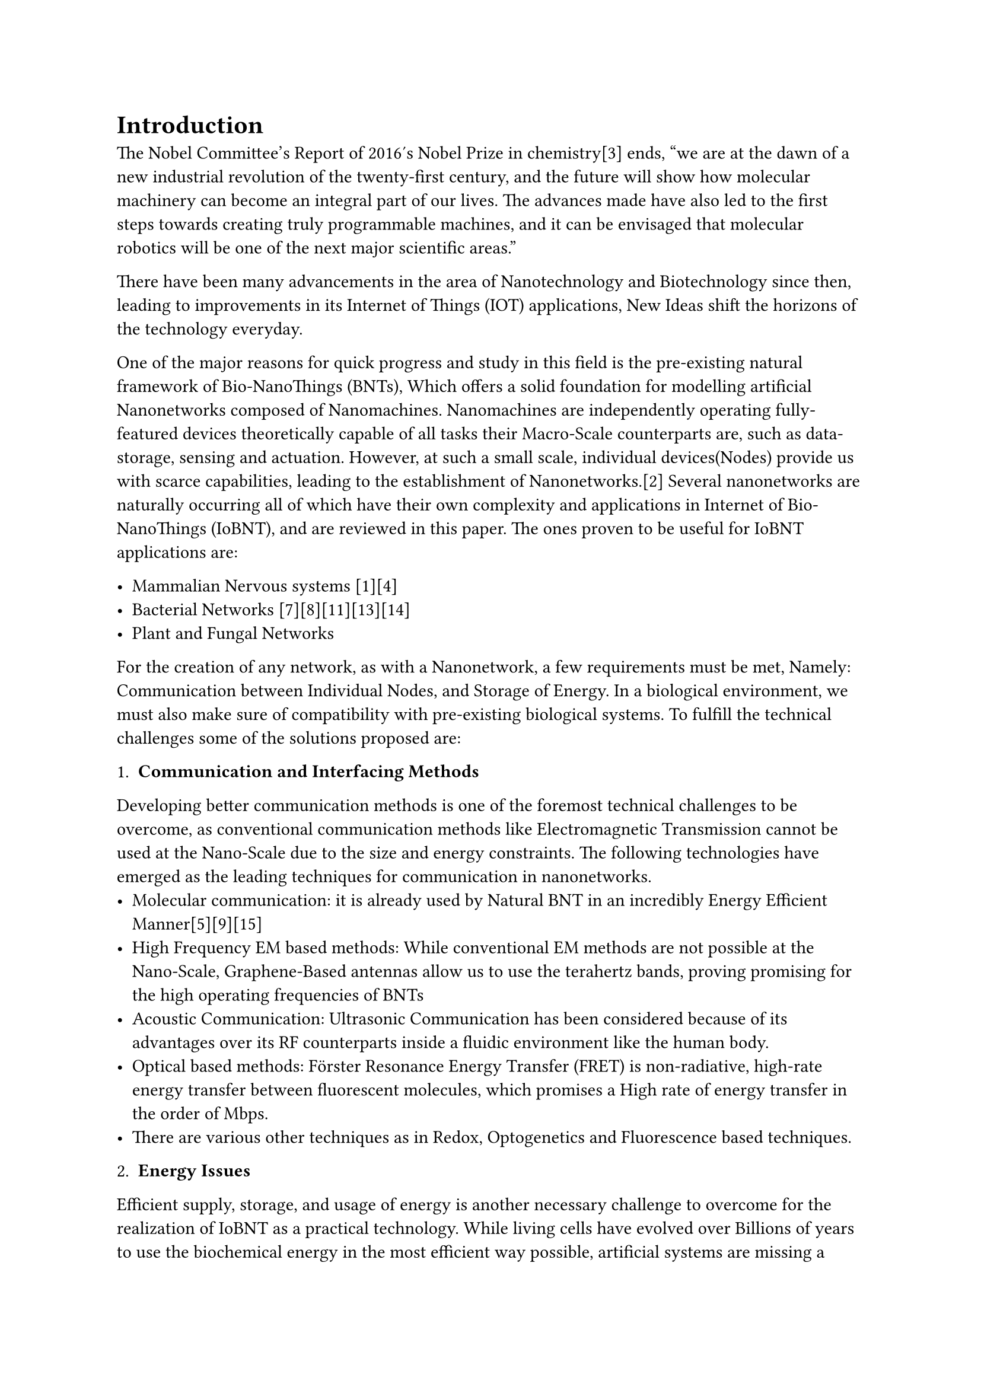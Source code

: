 = Introduction  

The Nobel Committee's Report of 2016's Nobel Prize in chemistry[3] ends, "we are at the dawn of a new industrial revolution of the twenty-first century, and the future will show how molecular machinery can become an integral part of our lives. The advances made have also led to the first steps towards creating truly programmable machines, and it can be envisaged that molecular robotics will be one of the next major scientific areas." 

There have been many advancements in the area of Nanotechnology and Biotechnology since then, leading to improvements in its Internet of Things (IOT) applications, New Ideas shift the horizons of the technology everyday.

One of the major reasons for quick progress and study in this field is the pre-existing natural framework of Bio-NanoThings (BNTs), Which offers a solid foundation for modelling artificial Nanonetworks composed of Nanomachines.  
Nanomachines are independently operating fully-featured devices theoretically capable of all tasks their Macro-Scale counterparts are, such as data-storage, sensing and actuation. However, at such a small scale, individual devices(Nodes) provide us with scarce capabilities, leading to the establishment of Nanonetworks.[2] Several nanonetworks are naturally occurring all of which have their own complexity and applications in Internet of Bio-NanoThings (IoBNT), and are reviewed in this paper. The ones proven to be useful for IoBNT applications are:

    - Mammalian Nervous systems [1][4]
    - Bacterial Networks [7][8][11][13][14]
    - Plant and Fungal Networks

For the creation of any network, as with a Nanonetwork, a few requirements must be met, Namely: Communication between Individual Nodes, and Storage of Energy. In a biological environment, we must also make sure of compatibility with pre-existing biological systems. To fulfill the technical challenges some of the solutions proposed are:

1. *Communication and Interfacing Methods*
Developing better communication methods is one of the foremost technical challenges to be overcome, as conventional communication methods like Electromagnetic Transmission cannot be used at the Nano-Scale due to the size and energy constraints. The following technologies have emerged as the leading techniques for communication in nanonetworks.
    - Molecular communication: it is already used by Natural BNT in an incredibly Energy Efficient Manner[5][9][15]
    - High Frequency EM based methods: While conventional EM methods are not possible at the Nano-Scale, Graphene-Based antennas allow us to use the terahertz bands, proving promising for the high operating frequencies of BNTs
    - Acoustic Communication: Ultrasonic Communication has been considered because of its advantages over its RF counterparts inside a fluidic environment like the human body.
    - Optical based methods: Förster Resonance Energy Transfer (FRET) is non-radiative, high-rate energy transfer between fluorescent molecules, which promises a High rate of energy transfer in the order of Mbps.
    - There are various other techniques as in  Redox, Optogenetics and Fluorescence based techniques.

2. *Energy Issues*
Efficient supply, storage, and usage of energy is another necessary challenge to overcome for the realization of IoBNT as a practical technology. While living cells have evolved over Billions of years to use the biochemical energy in the most efficient way possible, artificial systems are missing a metabolism system for their energy management. Thus, following methods are discussed as a solution:
  + Energy Harvesting:
    - Harvesting from various Intrabody vibrations, 
    - Ambient RF EM waves, 
    - Active Wireless Power Transfer
  + Energy Storage
    - Nano-Scale Lithium Batteries
    - Micro-super capacitors
    - Conducting Polymers like PE-DOT/PSS and various polymer heterostructures.[6]
3. *Biocompatibility* concerns with the materials used in the physical architecture of BNTs, the energy solutions as well as the interfacing process. However it remains an unsolved issue as there is no standardised procedure for testing Biocompatibility yet. 

We provide a comprehensive review of the these problems in a later section, along with a brief overview of the previously existing framework of BNTs.  However, along with the technical challenges there are many social challenges to overcome which are also discussed.

